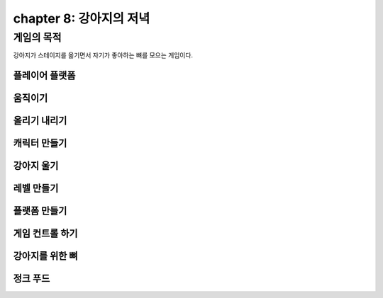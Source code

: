 chapter 8: 강아지의 저녁
===========================


게임의 목적
------------------------------

강아지가 스테이지를 옮기면서 자기가 좋아하는 뼈를 모으는 게임이다.



플레이어 플랫폼
~~~~~~~~~~~~~~~~




움직이기
~~~~~~~~~~~~~~~~



올리기 내리기
~~~~~~~~~~~~~~~~



캐릭터 만들기
~~~~~~~~~~~~~~~~



강아지 울기
~~~~~~~~~~~~~~~~



레벨 만들기
~~~~~~~~~~~~~~~~



플랫폼 만들기
~~~~~~~~~~~~~~~~




게임 컨트롤 하기
~~~~~~~~~~~~~~~~


강아지를 위한 뼈
~~~~~~~~~~~~~~~~


정크 푸드
~~~~~~~~~~~~~~~~
